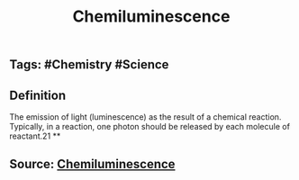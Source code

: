 #+TITLE: Chemiluminescence

** Tags: #Chemistry #Science
** Definition

The emission of light (luminescence) as the result of a chemical reaction. Typically, in a reaction, one photon should be released by each molecule of reactant.21
**
** Source: [[https://encyclopedia.thefreedictionary.com/Chemiluminescence][Chemiluminescence]]
